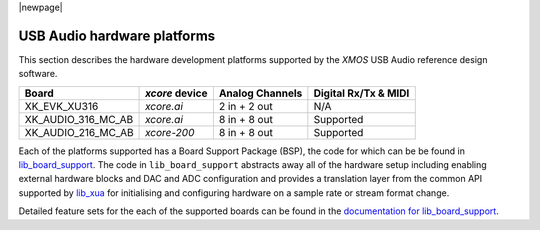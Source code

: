 |newpage|

.. _usb_audio_hardware_platforms:

****************************
USB Audio hardware platforms
****************************

This section describes the hardware development platforms supported by the `XMOS` USB Audio
reference design software.

+--------------------+---------------------+--------------------+---------------------+
| Board              | `xcore` device      | Analog Channels    | Digital Rx/Tx & MIDI|
+====================+=====================+====================+=====================+
|XK_EVK_XU316        |    `xcore.ai`       |  2 in + 2 out      |        N/A          |
+--------------------+---------------------+--------------------+---------------------+
|XK_AUDIO_316_MC_AB  |    `xcore.ai`       |  8 in + 8 out      |       Supported     |
+--------------------+---------------------+--------------------+---------------------+
|XK_AUDIO_216_MC_AB  |    `xcore-200`      |  8 in + 8 out      |       Supported     |
+--------------------+---------------------+--------------------+---------------------+

Each of the platforms supported has a Board Support Package (BSP), the code for which can be be found in `lib_board_support <https://www.xmos.com/file/lib_board_support>`_.
The code in ``lib_board_support`` abstracts away all of the hardware setup including enabling external hardware blocks and DAC and ADC configuration and provides a translation
layer from the common API supported by `lib_xua <https://www.xmos.com/file/lib_xua>`_ for initialising and configuring hardware on a sample rate or stream format change.

Detailed feature sets for the each of the supported boards can be found in the `documentation for lib_board_support <https://www.xmos.com/file/lib_board_support>`_.

